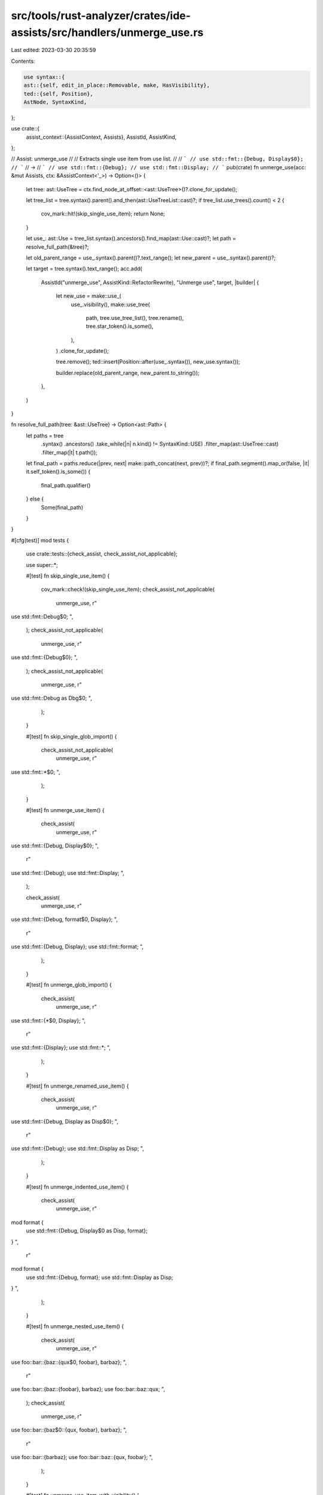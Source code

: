 src/tools/rust-analyzer/crates/ide-assists/src/handlers/unmerge_use.rs
======================================================================

Last edited: 2023-03-30 20:35:59

Contents:

.. code-block:: rs

    use syntax::{
    ast::{self, edit_in_place::Removable, make, HasVisibility},
    ted::{self, Position},
    AstNode, SyntaxKind,
};

use crate::{
    assist_context::{AssistContext, Assists},
    AssistId, AssistKind,
};

// Assist: unmerge_use
//
// Extracts single use item from use list.
//
// ```
// use std::fmt::{Debug, Display$0};
// ```
// ->
// ```
// use std::fmt::{Debug};
// use std::fmt::Display;
// ```
pub(crate) fn unmerge_use(acc: &mut Assists, ctx: &AssistContext<'_>) -> Option<()> {
    let tree: ast::UseTree = ctx.find_node_at_offset::<ast::UseTree>()?.clone_for_update();

    let tree_list = tree.syntax().parent().and_then(ast::UseTreeList::cast)?;
    if tree_list.use_trees().count() < 2 {
        cov_mark::hit!(skip_single_use_item);
        return None;
    }

    let use_: ast::Use = tree_list.syntax().ancestors().find_map(ast::Use::cast)?;
    let path = resolve_full_path(&tree)?;

    let old_parent_range = use_.syntax().parent()?.text_range();
    let new_parent = use_.syntax().parent()?;

    let target = tree.syntax().text_range();
    acc.add(
        AssistId("unmerge_use", AssistKind::RefactorRewrite),
        "Unmerge use",
        target,
        |builder| {
            let new_use = make::use_(
                use_.visibility(),
                make::use_tree(
                    path,
                    tree.use_tree_list(),
                    tree.rename(),
                    tree.star_token().is_some(),
                ),
            )
            .clone_for_update();

            tree.remove();
            ted::insert(Position::after(use_.syntax()), new_use.syntax());

            builder.replace(old_parent_range, new_parent.to_string());
        },
    )
}

fn resolve_full_path(tree: &ast::UseTree) -> Option<ast::Path> {
    let paths = tree
        .syntax()
        .ancestors()
        .take_while(|n| n.kind() != SyntaxKind::USE)
        .filter_map(ast::UseTree::cast)
        .filter_map(|t| t.path());

    let final_path = paths.reduce(|prev, next| make::path_concat(next, prev))?;
    if final_path.segment().map_or(false, |it| it.self_token().is_some()) {
        final_path.qualifier()
    } else {
        Some(final_path)
    }
}

#[cfg(test)]
mod tests {
    use crate::tests::{check_assist, check_assist_not_applicable};

    use super::*;

    #[test]
    fn skip_single_use_item() {
        cov_mark::check!(skip_single_use_item);
        check_assist_not_applicable(
            unmerge_use,
            r"
use std::fmt::Debug$0;
",
        );
        check_assist_not_applicable(
            unmerge_use,
            r"
use std::fmt::{Debug$0};
",
        );
        check_assist_not_applicable(
            unmerge_use,
            r"
use std::fmt::Debug as Dbg$0;
",
        );
    }

    #[test]
    fn skip_single_glob_import() {
        check_assist_not_applicable(
            unmerge_use,
            r"
use std::fmt::*$0;
",
        );
    }

    #[test]
    fn unmerge_use_item() {
        check_assist(
            unmerge_use,
            r"
use std::fmt::{Debug, Display$0};
",
            r"
use std::fmt::{Debug};
use std::fmt::Display;
",
        );

        check_assist(
            unmerge_use,
            r"
use std::fmt::{Debug, format$0, Display};
",
            r"
use std::fmt::{Debug, Display};
use std::fmt::format;
",
        );
    }

    #[test]
    fn unmerge_glob_import() {
        check_assist(
            unmerge_use,
            r"
use std::fmt::{*$0, Display};
",
            r"
use std::fmt::{Display};
use std::fmt::*;
",
        );
    }

    #[test]
    fn unmerge_renamed_use_item() {
        check_assist(
            unmerge_use,
            r"
use std::fmt::{Debug, Display as Disp$0};
",
            r"
use std::fmt::{Debug};
use std::fmt::Display as Disp;
",
        );
    }

    #[test]
    fn unmerge_indented_use_item() {
        check_assist(
            unmerge_use,
            r"
mod format {
    use std::fmt::{Debug, Display$0 as Disp, format};
}
",
            r"
mod format {
    use std::fmt::{Debug, format};
    use std::fmt::Display as Disp;
}
",
        );
    }

    #[test]
    fn unmerge_nested_use_item() {
        check_assist(
            unmerge_use,
            r"
use foo::bar::{baz::{qux$0, foobar}, barbaz};
",
            r"
use foo::bar::{baz::{foobar}, barbaz};
use foo::bar::baz::qux;
",
        );
        check_assist(
            unmerge_use,
            r"
use foo::bar::{baz$0::{qux, foobar}, barbaz};
",
            r"
use foo::bar::{barbaz};
use foo::bar::baz::{qux, foobar};
",
        );
    }

    #[test]
    fn unmerge_use_item_with_visibility() {
        check_assist(
            unmerge_use,
            r"
pub use std::fmt::{Debug, Display$0};
",
            r"
pub use std::fmt::{Debug};
pub use std::fmt::Display;
",
        );
    }

    #[test]
    fn unmerge_use_item_on_self() {
        check_assist(
            unmerge_use,
            r"use std::process::{Command, self$0};",
            r"use std::process::{Command};
use std::process;",
        );
    }
}


